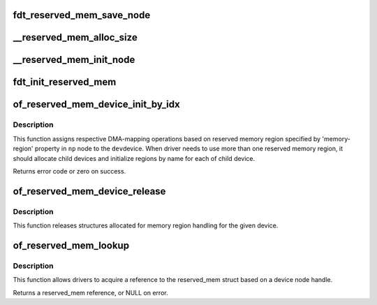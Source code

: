 .. -*- coding: utf-8; mode: rst -*-
.. src-file: drivers/of/of_reserved_mem.c

.. _`fdt_reserved_mem_save_node`:

fdt_reserved_mem_save_node
==========================

.. c:function:: void fdt_reserved_mem_save_node(unsigned long node, const char *uname, phys_addr_t base, phys_addr_t size)

    save fdt node for second pass initialization

    :param unsigned long node:
        *undescribed*

    :param const char \*uname:
        *undescribed*

    :param phys_addr_t base:
        *undescribed*

    :param phys_addr_t size:
        *undescribed*

.. _`__reserved_mem_alloc_size`:

__reserved_mem_alloc_size
=========================

.. c:function:: int __reserved_mem_alloc_size(unsigned long node, const char *uname, phys_addr_t *res_base, phys_addr_t *res_size)

    allocate reserved memory described by 'size', 'align' and 'alloc-ranges' properties

    :param unsigned long node:
        *undescribed*

    :param const char \*uname:
        *undescribed*

    :param phys_addr_t \*res_base:
        *undescribed*

    :param phys_addr_t \*res_size:
        *undescribed*

.. _`__reserved_mem_init_node`:

__reserved_mem_init_node
========================

.. c:function:: int __reserved_mem_init_node(struct reserved_mem *rmem)

    call region specific reserved memory init code

    :param struct reserved_mem \*rmem:
        *undescribed*

.. _`fdt_init_reserved_mem`:

fdt_init_reserved_mem
=====================

.. c:function:: void fdt_init_reserved_mem( void)

    allocate and init all saved reserved memory regions

    :param  void:
        no arguments

.. _`of_reserved_mem_device_init_by_idx`:

of_reserved_mem_device_init_by_idx
==================================

.. c:function:: int of_reserved_mem_device_init_by_idx(struct device *dev, struct device_node *np, int idx)

    assign reserved memory region to given device

    :param struct device \*dev:
        Pointer to the device to configure

    :param struct device_node \*np:
        Pointer to the device_node with 'reserved-memory' property

    :param int idx:
        Index of selected region

.. _`of_reserved_mem_device_init_by_idx.description`:

Description
-----------

This function assigns respective DMA-mapping operations based on reserved
memory region specified by 'memory-region' property in \ ``np``\  node to the \ ``dev``\ 
device. When driver needs to use more than one reserved memory region, it
should allocate child devices and initialize regions by name for each of
child device.

Returns error code or zero on success.

.. _`of_reserved_mem_device_release`:

of_reserved_mem_device_release
==============================

.. c:function:: void of_reserved_mem_device_release(struct device *dev)

    release reserved memory device structures

    :param struct device \*dev:
        Pointer to the device to deconfigure

.. _`of_reserved_mem_device_release.description`:

Description
-----------

This function releases structures allocated for memory region handling for
the given device.

.. _`of_reserved_mem_lookup`:

of_reserved_mem_lookup
======================

.. c:function:: struct reserved_mem *of_reserved_mem_lookup(struct device_node *np)

    acquire reserved_mem from a device node

    :param struct device_node \*np:
        node pointer of the desired reserved-memory region

.. _`of_reserved_mem_lookup.description`:

Description
-----------

This function allows drivers to acquire a reference to the reserved_mem
struct based on a device node handle.

Returns a reserved_mem reference, or NULL on error.

.. This file was automatic generated / don't edit.

